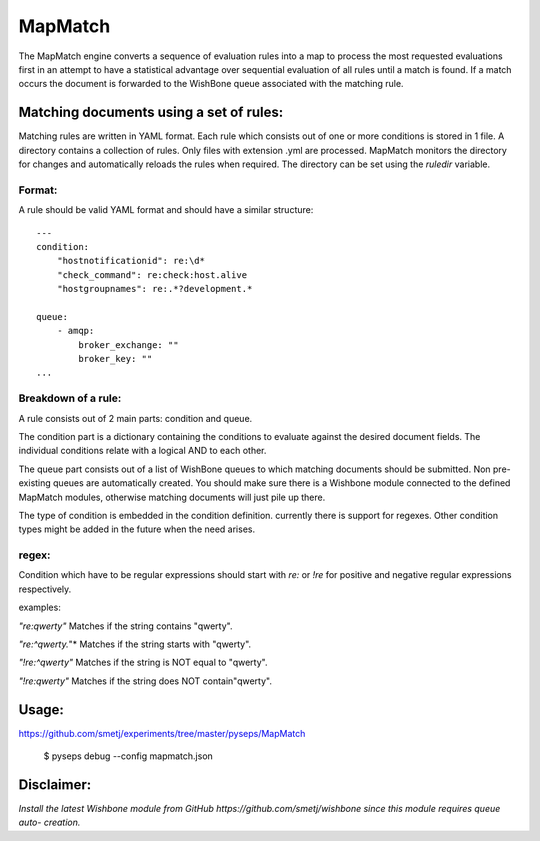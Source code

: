 MapMatch
========

The MapMatch engine converts a sequence of evaluation rules into a map to
process the most requested evaluations first in an attempt to have a
statistical advantage over sequential evaluation of all rules until a match is
found. If a match occurs the document is forwarded to the WishBone queue
associated with the matching rule.


Matching documents using a set of rules:
----------------------------------------

Matching rules are written in YAML format.  Each rule which consists out of
one or more conditions is stored in 1 file. A directory contains a collection
of rules. Only files with extension .yml are processed.  MapMatch monitors the
directory for changes and automatically reloads the rules when required.
The directory can be set using the *ruledir* variable.

Format:
~~~~~~~

A rule should be valid YAML format and should have a similar structure:

::

    ---
    condition:
        "hostnotificationid": re:\d*
        "check_command": re:check:host.alive
        "hostgroupnames": re:.*?development.*

    queue:
        - amqp:
            broker_exchange: ""
            broker_key: ""
    ...


Breakdown of a rule:
~~~~~~~~~~~~~~~~~~~~

A rule consists out of 2 main parts: condition and queue.

The condition part is a dictionary containing the conditions to evaluate
against the desired document fields.  The individual conditions relate with a
logical AND to each other.

The queue part consists out of a list of WishBone queues to which matching
documents should be submitted.  Non pre-existing queues are automatically
created.  You should make sure there is a Wishbone module connected to the
defined MapMatch modules, otherwise matching documents will just pile up
there.

The type of condition is embedded in the condition definition.  currently
there is support for regexes.  Other condition types might be added in the
future when the need arises.

regex:
~~~~~~

Condition which have to be regular expressions should start with *re:* or
*!re* for positive and negative regular expressions respectively.

examples:

*"re:qwerty"*
Matches if the string contains "qwerty".

*"re:^qwerty.*"*
Matches if the string starts with "qwerty".

*"!re:^qwerty"*
Matches if the string is NOT equal to "qwerty".

*"!re:qwerty"*
Matches if the string does NOT contain"qwerty".


Usage:
------

https://github.com/smetj/experiments/tree/master/pyseps/MapMatch

	$ pyseps debug --config mapmatch.json


Disclaimer:
-----------

*Install the latest Wishbone module from GitHub
https://github.com/smetj/wishbone since this module requires queue auto-
creation.*
